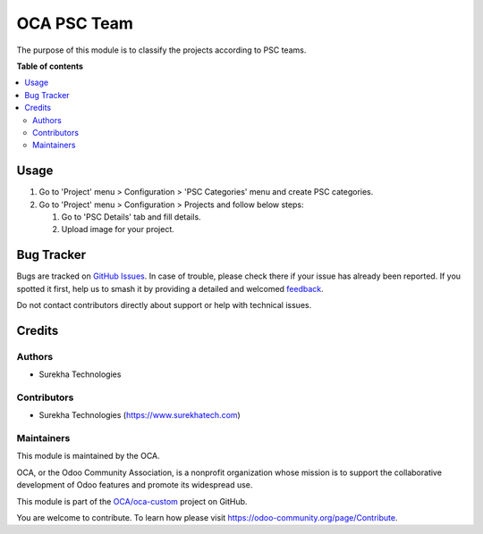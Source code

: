 ============
OCA PSC Team
============

.. 
   !!!!!!!!!!!!!!!!!!!!!!!!!!!!!!!!!!!!!!!!!!!!!!!!!!!!
   !! This file is generated by oca-gen-addon-readme !!
   !! changes will be overwritten.                   !!
   !!!!!!!!!!!!!!!!!!!!!!!!!!!!!!!!!!!!!!!!!!!!!!!!!!!!
   !! source digest: sha256:98e722700bef8505a256c696eaf3921607cb37862489c89a8e87d5032e4e6597
   !!!!!!!!!!!!!!!!!!!!!!!!!!!!!!!!!!!!!!!!!!!!!!!!!!!!

.. |badge1| image:: https://img.shields.io/badge/maturity-Beta-yellow.png
    :target: https://odoo-community.org/page/development-status
    :alt: Beta
.. |badge2| image:: https://img.shields.io/badge/licence-AGPL--3-blue.png
    :target: http://www.gnu.org/licenses/agpl-3.0-standalone.html
    :alt: License: AGPL-3
.. |badge3| image:: https://img.shields.io/badge/github-OCA%2Foca--custom-lightgray.png?logo=github
    :target: https://github.com/OCA/oca-custom/tree/11.0/oca_psc_team
    :alt: OCA/oca-custom
.. |badge4| image:: https://img.shields.io/badge/weblate-Translate%20me-F47D42.png
    :target: https://translation.odoo-community.org/projects/oca-custom-11-0/oca-custom-11-0-oca_psc_team
    :alt: Translate me on Weblate
.. |badge5| image:: https://img.shields.io/badge/runboat-Try%20me-875A7B.png
    :target: https://runboat.odoo-community.org/builds?repo=OCA/oca-custom&target_branch=11.0
    :alt: Try me on Runboat

|badge1| |badge2| |badge3| |badge4| |badge5|

The purpose of this module is to classify the projects according to PSC teams.

**Table of contents**

.. contents::
   :local:

Usage
=====

#. Go to 'Project' menu > Configuration > 'PSC Categories' menu and create PSC categories.
#. Go to 'Project' menu > Configuration > Projects and follow below steps:

   #. Go to 'PSC Details' tab and fill details.
   #. Upload image for your project.

Bug Tracker
===========

Bugs are tracked on `GitHub Issues <https://github.com/OCA/oca-custom/issues>`_.
In case of trouble, please check there if your issue has already been reported.
If you spotted it first, help us to smash it by providing a detailed and welcomed
`feedback <https://github.com/OCA/oca-custom/issues/new?body=module:%20oca_psc_team%0Aversion:%2011.0%0A%0A**Steps%20to%20reproduce**%0A-%20...%0A%0A**Current%20behavior**%0A%0A**Expected%20behavior**>`_.

Do not contact contributors directly about support or help with technical issues.

Credits
=======

Authors
~~~~~~~

* Surekha Technologies

Contributors
~~~~~~~~~~~~

*  Surekha Technologies (https://www.surekhatech.com)

Maintainers
~~~~~~~~~~~

This module is maintained by the OCA.

.. image:: https://odoo-community.org/logo.png
   :alt: Odoo Community Association
   :target: https://odoo-community.org

OCA, or the Odoo Community Association, is a nonprofit organization whose
mission is to support the collaborative development of Odoo features and
promote its widespread use.

This module is part of the `OCA/oca-custom <https://github.com/OCA/oca-custom/tree/11.0/oca_psc_team>`_ project on GitHub.

You are welcome to contribute. To learn how please visit https://odoo-community.org/page/Contribute.
